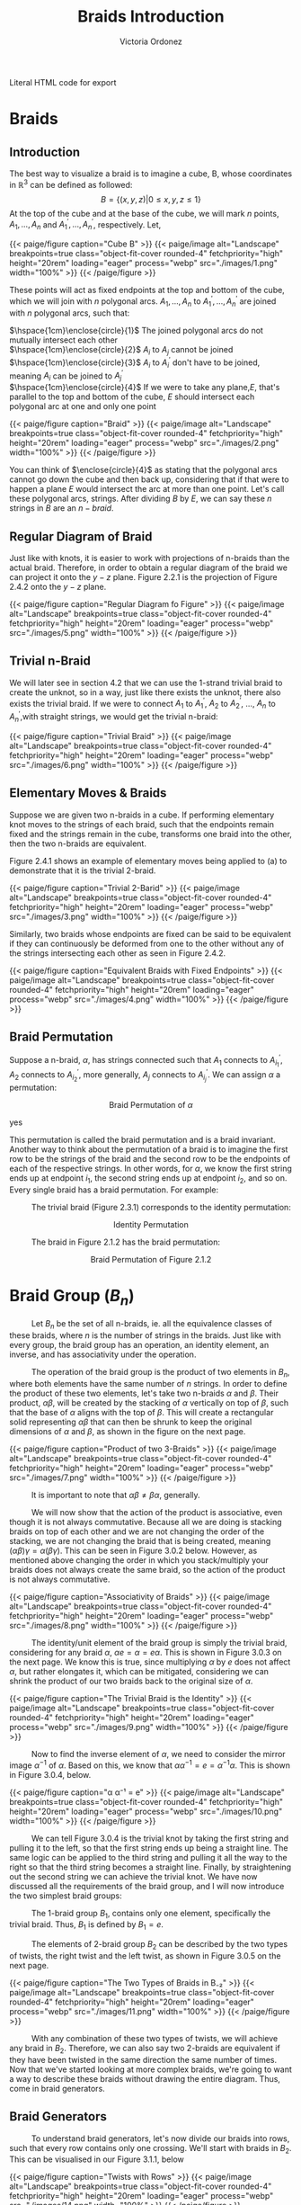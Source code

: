 #+TITLE: Braids Introduction 
#+AUTHOR: Victoria Ordonez
#+EMAIL: vordonez6@gatech.edu
#+hugo_base_dir: ~/sq/
#+hugo_section: knots-braids
 #+HTML: Literal HTML code for export
# #+LATEX_HEADER: \usepackage{enclose}
# #+LATEX_HEADER: \newcommand{\textcircled}[1]{\raise.65em\bigcirc\llap{\text{#1}\kern .25em}}
* COMMENT Abstract

Braids are a great way to study knots, considering they have a better diagram
organization and are simpler to understand in certain cases. In this paper, we
will discuss what a braid is, some braid properties, and the braid
group. Finally, we will explore how knots and links relate to braids with
Alexander's Theorem and Markov's Theorem.

* Braids
** Introduction  
  The best way to visualize a braid is to imagine a cube, B, whose coordinates
  in $\mathbb{R}^{3}$ can be defined as followed: $$ B = \{(x,y,z)|0 \leq x,y,z
  \leq 1\}$$ At the top of the cube and at the base of the cube, we will mark
  $n$ points, $A_{1},...,A_{n}$ and $A^{'}_{1}, ... ,A^{'}_{n}$,
  respectively. Let,

  \begin{align*}
  A_{1} &=\left(\frac{1}{2}, \frac{1}{n+1},1 \right), ... , A_{n} = \left( \frac{1}{2}, \frac{n}{n+1},1 \right)   \\
  A^{'}_{1} &=\left(\frac{1}{2}, \frac{1}{n+1},0\right), ... ,A^{'}_{n} =   \left(\frac{1}{2},\frac{n}{n+1},0 \right)
  \end{align*}


#+BEGIN_EXPORT html
  <div class="centered_image">
  {{< paige/figure caption="Cube B" >}}
  {{< paige/image alt="Landscape" breakpoints=true class="object-fit-cover rounded-4" fetchpriority="high" height="20rem" loading="eager" process="webp" src="./images/1.png" width="100%" >}}
  {{< /paige/figure >}}
  </div>
#+END_EXPORT


These points will act as fixed endpoints at the top and bottom of the cube,
which we will join with $n$ polygonal arcs. $A_{1},...,A_{n}$ to $A^{'}_{1},
... ,A^{'}_{n}$ are joined with $n$ polygonal arcs, such that:

 $\hspace{1cm}\enclose{circle}{1}$ The joined polygonal arcs do not mutually intersect each other \\
 $\hspace{1cm}\enclose{circle}{2}$ $A_{i}$ to $A_{j}$ cannot be joined  \\
 $\hspace{1cm}\enclose{circle}{3}$ $A_{i}$ to $A^{'}_{i}$ don't have to be joined, meaning $A_{i}$ can be joined to $A^{'}_{j}$ \\
 $\hspace{1cm}\enclose{circle}{4}$ If we were to take any plane,$E$, that's parallel to the top and bottom of the cube, $E$ should intersect each polygonal arc at one and only one point \\



#+BEGIN_EXPORT html
  <div class="centered_image">
  {{< paige/figure caption="Braid" >}}
  {{< paige/image alt="Landscape" breakpoints=true class="object-fit-cover rounded-4" fetchpriority="high" height="20rem" loading="eager" process="webp" src="./images/2.png" width="100%" >}}
  {{< /paige/figure >}}
  </div>
#+END_EXPORT

You can think of $\enclose{circle}{4}$ as stating that the polygonal arcs cannot
go down the cube and then back up, considering that if that were to happen a
plane $E$ would intersect the arc at more than one point. Let's call these
polygonal arcs, strings. After dividing $B$ by $E$, we can say these $n$ strings
in $B$ are an $n-braid$.

** Regular Diagram of Braid
   Just like with knots, it is easier to work with projections of n-braids than the actual braid. Therefore, in order to obtain a regular diagram of the braid we can project it onto the $y-z$ plane. Figure 2.2.1 is the projection of Figure 2.4.2 onto the $y-z$ plane. 


#+BEGIN_EXPORT html
  <div class="centered_image">
  {{< paige/figure caption="Regular Diagram fo Figure" >}}
  {{< paige/image alt="Landscape" breakpoints=true class="object-fit-cover rounded-4" fetchpriority="high" height="20rem" loading="eager" process="webp" src="./images/5.png" width="100%" >}}
  {{< /paige/figure >}}
  </div>
#+END_EXPORT


** Trivial n-Braid
   We will later see in section 4.2 that we can use the 1-strand trivial braid
   to create the unknot, so in a way, just like there exists the unknot, there
   also exists the trivial braid.  If we were to connect $A_{1}$ to $A^{'}_{1}$,
   $A_{2}$ to $A^{'}_{2}$, ..., $A_{n}$ to $A^{'}_{n}$,with straight strings, we
   would get the trivial n-braid:


#+BEGIN_EXPORT html
  <div class="centered_image">
  {{< paige/figure caption="Trivial Braid" >}}
  {{< paige/image alt="Landscape" breakpoints=true class="object-fit-cover rounded-4" fetchpriority="high" height="20rem" loading="eager" process="webp" src="./images/6.png" width="100%" >}}
  {{< /paige/figure >}}
  </div>
#+END_EXPORT

** Elementary Moves & Braids
  Suppose we are given two n-braids in a cube. If performing elementary knot
  moves to the strings of each braid, such that the endpoints remain fixed and
  the strings remain in the cube, transforms one braid into the other, then the
  two n-braids are equivalent.

  Figure 2.4.1 shows an example of elementary moves being applied to (a) to demonstrate that it is the trivial 2-braid.

#+BEGIN_EXPORT html
  <div class="centered_image">
  {{< paige/figure caption="Trivial 2-Barid" >}}
  {{< paige/image alt="Landscape" breakpoints=true class="object-fit-cover rounded-4" fetchpriority="high" height="20rem" loading="eager" process="webp" src="./images/3.png" width="100%" >}}
  {{< /paige/figure >}}
  </div>
#+END_EXPORT

Similarly, two braids whose endpoints are fixed can be said to be equivalent if
they can continuously be deformed from one to the other without any of the
strings intersecting each other as seen in Figure 2.4.2.

#+BEGIN_EXPORT html
  <div class="centered_image">
  {{< paige/figure caption="Equivalent Braids with Fixed Endpoints" >}}
  {{< paige/image alt="Landscape" breakpoints=true class="object-fit-cover rounded-4" fetchpriority="high" height="20rem" loading="eager" process="webp" src="./images/4.png" width="100%" >}}
  {{< /paige/figure >}}
  </div>
#+END_EXPORT


** Braid Permutation
   Suppose a n-braid, $\alpha$, has strings connected such that $A_{1}$ connects to $A^{'}_{i_{1}}$, $A_{2}$ connects to $A^{'}_{i_{2}}$, more generally, $A_{j}$ connects to $A^{'}_{i_{j}}$. We can assign $\alpha$ a permutation:

  
   \begin{pmatrix}
    1 & 2 & . & . & . & n\\
    i_{1} & i_{2} & . & . & . & i_{n}
   \end{pmatrix}
   $${\text{Braid Permutation of  } \alpha}$$
  
yes

This permutation is called the braid permutation and is a braid
invariant. Another way to think about the permutation of a braid is to imagine
the first row to be the strings of the braid and the second row to be the
endpoints of each of the respective strings. In other words, for $\alpha$, we
know the first string ends up at endpoint $i_{1}$, the second string ends up at
endpoint $i_{2}$, and so on. Every single braid has a braid permutation. For
example:

$\hspace{1cm}$ The trivial braid (Figure 2.3.1) corresponds to the identity permutation:


  \begin{pmatrix}
  1 & 2 & . & . & . & n\\
  1 & 2 & . & . & . & n
  \end{pmatrix}
  $${ \text{Identity  Permutation}}$$

 $\hspace{1cm}$ The braid in Figure 2.1.2 has the braid permutation:

 \begin{pmatrix}
  1 & 2\\
  2 & 1 
 \end{pmatrix}
 $${\text{Braid Permutation of Figure 2.1.2}}$$
 
* Braid Group ($B_{n}$)
$\hspace{1cm}$ Let $B_{n}$ be the set of all n-braids, ie. all the equivalence classes of these braids, where $n$ is the number of strings in the braids. Just like with every group, the braid group has an operation, an identity element, an inverse, and has associativity under the operation.

$\hspace{1cm}$ The operation of the braid group is the product of two elements in $B_{n}$, where both elements have the same number of $n$ strings. In order to define the product of these two elements, let's take two n-braids $\alpha$ and $\beta$. Their product, $\alpha \beta$, will be created by the stacking of  $\alpha$ vertically on top of $\beta$, such that the base of $\alpha$ aligns with the top of $\beta$. This will create a rectangular solid representing $\alpha \beta$ that can then be shrunk to keep the original dimensions of $\alpha$ and $\beta$, as shown in the figure on the next page.


#+BEGIN_EXPORT html
  <div class="centered_image">
  {{< paige/figure caption="Product of two 3-Braids" >}}
  {{< paige/image alt="Landscape" breakpoints=true class="object-fit-cover rounded-4" fetchpriority="high" height="20rem" loading="eager" process="webp" src="./images/7.png" width="100%" >}}
  {{< /paige/figure >}}
  </div>
#+END_EXPORT


$\hspace{1cm}$ It is important to note that $\alpha \beta \neq \beta \alpha$, generally.

$\hspace{1cm}$ We will now show that the action of the product is associative, even though it is not always commutative. Because all we are doing is stacking braids on top of each other and we are not changing the order of the stacking, we are not changing the braid that is being created, meaning $(\alpha \beta) \gamma = \alpha (\beta \gamma)$. This can be seen in Figure 3.0.2 below. However, as mentioned above changing the order in which you stack/multiply your braids does not always create the same braid, so the action of the product is not always commutative.


#+BEGIN_EXPORT html
  <div class="centered_image">
  {{< paige/figure caption="Associativity of Braids" >}}
  {{< paige/image alt="Landscape" breakpoints=true class="object-fit-cover rounded-4" fetchpriority="high" height="20rem" loading="eager" process="webp" src="./images/8.png" width="100%" >}}
  {{< /paige/figure >}}
  </div>
#+END_EXPORT


$\hspace{1cm}$ The identity/unit element of the braid group is simply the trivial braid, considering for any braid $\alpha$,  $\alpha e = \alpha = e \alpha$. This is shown in Figure 3.0.3 on the next page. We know this is true, since multiplying $\alpha$ by $e$ does not affect $\alpha$, but rather elongates it, which can be mitigated, considering we can shrink the product of our two braids back to the original size of $\alpha$. 

#+BEGIN_EXPORT html
  <div class="centered_image">
  {{< paige/figure caption="The Trivial Braid is the Identity" >}}
  {{< paige/image alt="Landscape" breakpoints=true class="object-fit-cover rounded-4" fetchpriority="high" height="20rem" loading="eager" process="webp" src="./images/9.png" width="100%" >}}
  {{< /paige/figure >}}
  </div>
#+END_EXPORT


$\hspace{1cm}$ Now to find the inverse element of $\alpha$, we need to consider the mirror image $\alpha^{-1}$ of $\alpha$. Based on this, we know that $\alpha \alpha^{-1} = e = \alpha^{-1} \alpha$. This is shown in Figure 3.0.4, below.


#+BEGIN_EXPORT html
  <div class="centered_image">
  {{< paige/figure caption="α α⁻¹ = e" >}}
  {{< paige/image alt="Landscape" breakpoints=true class="object-fit-cover rounded-4" fetchpriority="high" height="20rem" loading="eager" process="webp" src="./images/10.png" width="100%" >}}
  {{< /paige/figure >}}
  </div>
#+END_EXPORT



$\hspace{1cm}$ We can tell Figure 3.0.4 is the trivial knot by taking the first string and pulling it to the left, so that the first string ends up being a straight line. The same logic can be applied to the third string and pulling it all the way to the right so that the third string becomes a straight line. Finally, by straightening out the second string we can achieve the trivial knot. We have now discussed all the requirements of the braid group, and I will now introduce the two simplest braid groups:

$\hspace{1cm}$ The 1-braid group $B_{1}$, contains only one element, specifically the trivial braid. Thus, $B_{1}$ is defined by $B_{1} = e$.

$\hspace{1cm}$ The elements of 2-braid group $B_{2}$ can be described by the two types of twists, the right twist and the left twist, as shown in Figure 3.0.5 on the next page. 


#+BEGIN_EXPORT html
  <div class="centered_image">
  {{< paige/figure caption="The Two Types of Braids in B₋₂" >}}
  {{< paige/image alt="Landscape" breakpoints=true class="object-fit-cover rounded-4" fetchpriority="high" height="20rem" loading="eager" process="webp" src="./images/11.png" width="100%" >}}
  {{< /paige/figure >}}
  </div>
#+END_EXPORT


$\hspace{1cm}$ With any combination of these two types of twists, we will achieve any braid in $B_{2}$. Therefore, we can also say two 2-braids are equivalent if they have been twisted in the same direction the same number of times. Now that we've started looking at more complex braids, we're going to want a way to describe these braids without drawing the entire diagram. Thus, come in braid generators.

** Braid Generators
$\hspace{1cm}$ To understand braid generators, let's now divide our braids into rows, such that every row contains only one crossing. We'll start with braids in $B_{2}$. This can be visualised in our Figure 3.1.1, below


#+BEGIN_EXPORT html
  <div class="centered_image">
  {{< paige/figure caption="Twists with Rows" >}}
  {{< paige/image alt="Landscape" breakpoints=true class="object-fit-cover rounded-4" fetchpriority="high" height="20rem" loading="eager" process="webp" src="./images/14.png" width="100%" >}}
  {{< /paige/figure >}}
  </div>
#+END_EXPORT


$\hspace{1cm}$ We will define both of these braids, as having $m$ twists.  

$\hspace{1cm}$ In our braid on the left, which consists of only left twists, we will see the second strand crossing over the first strand in every row. We will call each of these rows/crossings $\sigma_{1}$. In our right braid, which consists of only right twists, we will see the first strand crossing over the second strand in every row. We will call each of these rows/crossings $\sigma_{1} ^{-1}$. Because each of these braids have $m$ rows/ crossings, we can represent the braid on the left as $\sigma_{1}^{m}$ and the braid on the right as $\sigma_{1}^{-m}$. These sigmas are called braid generators, as these two types of crossings are the only ones we need to define any braid. We've now defined the difference between $\sigma_{1}$ and $\sigma_{1}^{-1}$, as the difference in the crossings, but what's the difference between $\sigma_{1}$ and $\sigma_{2}$. $\sigma_{1}$ deals with the first two strands of a braid, where as $\sigma_{2}$ deals with the second strand and the third strand of a braid. Thus, $\sigma_{1}$ and $\sigma_{1}^{-1}$ can define $B_{2}$, but once we reach $B_{3}$, which has 3 strands, we're going to need $\sigma_{1},\sigma_{2}$, and their respective inverses. We can generalize $\sigma_{i}$ by saying that it along with its inverse deal with the $i^{th}$, and the $i^{th} +1$ strings, as shown in Figure 3.1.2 below.


#+BEGIN_EXPORT html
  <div class="centered_image">
  {{< paige/figure caption="Braid Generators" >}}
  {{< paige/image alt="Landscape" breakpoints=true class="object-fit-cover rounded-4" fetchpriority="high" height="20rem" loading="eager" process="webp" src="./images/15.png" width="100%" >}}
  {{< /paige/figure >}}
  </div>
#+END_EXPORT


$\hspace{1cm}$ Let's now look at an example of how braid generators are used to describe braids. Below in Figure 3.1.3, we will see a braid in $B_{4}$ that can be described by braid generators as $\sigma_{3}^{-1} \sigma_{1}\sigma_{2}\sigma_{3}\sigma_{2}^{-1}$.


#+BEGIN_EXPORT html
  <div class="centered_image">
  {{< paige/figure caption="Using Braid Generators to Describe a Braid in B₋₄" >}} 
  {{< paige/image alt="Landscape" breakpoints=true class="object-fit-cover rounded-4" fetchpriority="high" height="20rem" loading="eager" process="webp" src="./images/16.png" width="100%" >}}
  {{< /paige/figure >}}
  </div>
#+END_EXPORT


$\hspace{1cm}$ Taking this row by row, we see that the first row deals with third and fourth strand, therefore, we will use either $\sigma_{3}$ or $\sigma_{3}^{-1}$ to describe. However, because the third strand is crossing over the fourth strand, it will be $\sigma_{3}^{-1}$. The second row deals with the first and second strand. Thus, we know we will use either $\sigma_{1}$ or $\sigma_{1}^{-1}$. Since the second strand is crossing over the first strand, we know we will use $\sigma_{1}$. This logic can be applied to the rest of the rows and we can see how $\sigma_{3}^{-1} \sigma_{1}\sigma_{2}\sigma_{3}\sigma_{2}^{-1}$ describes this braid. 
  
** Braid Relations
$\hspace{1cm}$   $B_{n}$ is defined by the following presentation:
\[B_n = \left( \sigma_1, \sigma_2, \dots, \sigma_{n-1} \; \biggm| \;  \begin{aligned} \sigma_i\sigma_j &= \sigma_j\sigma_i &&\text{for } |i-j| \geq 2, \\ \sigma_i\sigma_{i+1}\sigma_i &= \sigma_{i+1}\sigma_i\sigma_{i+1} &&\text{for } 1 \le i \le n-2 \end{aligned} \right).\]
As we can see, $B_{n}$ only needs two types of relations to be defined. The first relation $\sigma_{i}\sigma_{j} = \sigma_{j}\sigma_{i}$ only applies to $B_{n \geq 4 }$. This is because the smallest generators that satisfy the condition of this relation are $\sigma_{1}$ and $\sigma_{3}$, and $B_{n}$ only has $n-1$ generators, so $\sigma_{3}$ only exists starting from $B_{4}$. The second relation $\sigma_{i}\sigma_{i+1}\sigma_{i} = \sigma_{i+1}\sigma_{i}\sigma_{i+1}$ only applies to $B_{n \geq 3}$. This is again because the smallest generators that satisfy the condition of this relation are $\sigma_{1}$ and $\sigma_{2}$, which only exist starting from $B_{3}$

$\hspace{1cm}$ We will now show that the first type of relation is true by looking at Figure 3.2.1. below.


#+BEGIN_EXPORT html
  <div class="centered_image">
  {{< paige/figure caption="First Braid Relation" >}}
  {{< paige/image alt="Landscape" breakpoints=true class="object-fit-cover rounded-4" fetchpriority="high" height="20rem" loading="eager" process="webp" src="./images/12.png" width="100%" >}}
  {{< /paige/figure >}}
  </div>
#+END_EXPORT

$\hspace{1cm}$ We can see that $\sigma_{1}\sigma_{3} = \sigma_{3}\sigma_{1}$ in the figure, since we can squeeze the first twist and second twist in $\sigma_{1}\sigma_{3}$ down and up, respectively. Likewise, to show $\sigma_{3}\sigma_{1} = \sigma_{1}\sigma_{3}$, we can squeeze the first twist and second twist in $\sigma_{3}\sigma_{1}$ up and down, respectively. Now we will look at the second type of relation on the next page  in Figure 3.2.2.


#+BEGIN_EXPORT html
  <div class="centered_image">
  {{< paige/figure caption="Second Braid Relation" >}}
  {{< paige/image alt="Landscape" breakpoints=true class="object-fit-cover rounded-4" fetchpriority="high" height="20rem" loading="eager" process="webp" src="./images/13.png" width="100%" >}}
  {{< /paige/figure >}}
  </div>
#+END_EXPORT

$\hspace{1cm}$ The best way to see that $\sigma_{1}\sigma_{2}\sigma_{1} = \sigma_{2}\sigma_{1}\sigma_{2}$  is to look at $\sigma_{1}\sigma_{2}\sigma_{1}$. If we take the third strand, and pull it up and to the left, and then take the second strand and pull it down and to the right, we will achieve $\sigma_{2}\sigma_{1}\sigma_{2}$. Similarly, to show that $\sigma_{2}\sigma_{1}\sigma_{2} = \sigma_{1}\sigma_{2}\sigma_{1}$, we will look at $\sigma_{2}\sigma_{1}\sigma_{2}$ and pull the third strand down and to the right and the second strand up and to the left. These same motions can be applied to show that the second example, $\sigma_{2}\sigma_{3}\sigma_{2} = \sigma_{3}\sigma_{2}\sigma_{3}$ is true, as well. 
   
* Knots & Braids
** Braid Closure
   Let's imagine we have a regular diagram of a braid, by connecting the endpoints of the braid, with parallel arcs, as shown in Figure 4.1.1, we create a closed braid. This closed braid will either be a knot or a link.


#+BEGIN_EXPORT html
  <div class="centered_image">
  {{< paige/figure caption="Closed Braid" >}}
  {{< paige/image alt="Landscape" breakpoints=true class="object-fit-cover rounded-4" fetchpriority="high" height="20rem" loading="eager" process="webp" src="./images/17.png" width="100%" >}}
  {{< /paige/figure >}}
  </div>
#+END_EXPORT
   

$\hspace{1cm}$ It is important to note that these arcs should connect the endpoints of the braid, such that, an endpoint $A_{i}$ at the top of the braid has an arc connecting to the endpoint $A'_{i}$ at the bottom of the braid. Another way to think about this is by looking at Figure 4.1.1. We see that the outermost arc connects endpoint $A_{1}$ to endpoint $A'_{1}$, similarly the endpoint $A_{2}$ is connected to the endpoint $A'_{2}$, and the endpoint $A_{3}$ is connected to the endpoint $A'_{3}$, by the middle and innermost arcs respectively.

$\hspace{1cm}$ The orientation of the closed braid is usually defined by assigning each string an orientation that starts from $A_{i}$ and then moving downwards along the corresponding string. Thus, we can create oriented knots or link from braids.


** Alexander's Theorem
$\hspace{1cm}$ Alexander's Theorem states that every knot or link in $S^{3}$ can be represented as a closed braid.


#+BEGIN_EXPORT html
  <div class="centered_image">
  {{< paige/figure caption="The Trivial 1-Braid" >}}
  {{< paige/image alt="Landscape" breakpoints=true class="object-fit-cover rounded-4" fetchpriority="high" height="20rem" loading="eager" process="webp" src="./images/19.png" width="100%" >}}
  {{< /paige/figure >}}
  </div>
#+END_EXPORT

$\hspace{1cm}$ One of the simplest examples of showing a knot or link can be represented by a closed braid is by taking the trivial braid and closing it. If the trivial braid has only one string as in Figure 4.2.1, by closing it we create the unknot. If the trivial braid has n-strings as in Figure 2.3.1 , by closing it, we create the n-component unlink.

$\hspace{1cm}$ The proof for Alexander's Theorem is algorithmic and very long and tedious, so I won't explain it here, but I highly suggest reading Birman's proof [5], if that's what you're looking for.

** Markov's Theorem
$\hspace{1cm}$ Markov's Theorem states that if B and C are closed braids representing the same isotopy class of oriented links, then it is possible to transform B into C by a sequence of braid isotopies and Markov moves (a Markov sequence).


#+BEGIN_EXPORT html
  <div class="centered_image">
  {{< paige/figure caption="Markon Moves" >}}
  {{< paige/image alt="Landscape" breakpoints=true class="object-fit-cover rounded-4" fetchpriority="high" height="20rem" loading="eager" process="webp" src="./images/20.png" width="100%" >}}
  {{< /paige/figure >}}
  </div>
#+END_EXPORT


$\hspace{1cm}$ There are two markov moves, $M_{1}$ and $M_{2}$. $M_{1}$ is the operation that transforms an element, $\beta$, of the braid group $B_{n}$ into the n-braid $\gamma \beta \gamma ^{-1}$, where $\gamma$ is an element of $B_{n}$. This can be shown in part a of Figure 4.3.1. As we can see $\beta = \sigma_{2} \sigma_{1}^{-1} \sigma_{2}$ becomes $\sigma_{2} \sigma_{1}^{-1} \sigma_{2}\sigma_{1}^{-1}\sigma_{2} \sigma_{2}^{-1}\sigma_{1}$, which is equal to $\gamma \beta \gamma ^{-1}$, where $\gamma = \sigma_{2} \sigma_{1}^{-1}$, after $M_{1}$ is applied.

$\hspace{1cm}$ $M_{2}$ is the operation that transforms a n-braid, $\beta$, into either a $\beta \sigma_{n}$ or a $\beta \sigma_{n}^{-1}$, (n+1) braid, where $\sigma_{n}$ is a generator of $B_{n+1}$. This can be shown in part b of Figure 4.3.2. As we can see $\beta = \sigma_{2}\sigma_{1}^{-1}\sigma_{2}\sigma_{1}^{-1}$, which is an element of $B_{3}$ turns into $\beta\sigma_{n}$ or $\beta\sigma_{n}^{-1}$, which is an element of $B_{4}$ after M2. 

$\hspace{1cm}$ Thus, Markov's Theorem allows us to determine when two braids represent the same knot or link. The proof of Markov's Theorem is even longer than the proof for Alexander's Theorem, so again I will not be explaining it here. However, a great proof in terms of seifert circles and reidemeister moves can be found in [6].

* Conclusion
$\hspace{1cm}$ In this paper, we introduced braids, their properties, and the braid group. We also discuss how closed braids can represent any knot or link, and that there exist moves that allow us to determine when two braids represent the same knot or link. Because the braid group exists, we can study knots algebraically instead of just topologically, which gives us more to work with. There are also other braid invariants that we have not discussed, but that can also be applied to knots, which give us even more resources to study knots, as well. 

* References
  1. Jones , V. F. R. (2005). The Jones Polynomial. University of California at Berkely Department of Mathematics.https://math.berkeley.edu/~vfr/jones.pdf.
  2. Jones , V. F. R. (2014). The Jones Polynomial for Dummies. University of California at Berkely Department of Mathematics.https://math.berkeley.edu/~vfr/jonesakl.pdf.
  3. Murasugi, K., &amp; Murasugi, K. (2008). The Jones Revolution. In Knot theory and its applications (pp. 217–247). essay, Birkhäuser. https://www.maths.ed.ac.uk/~v1ranick/papers/murasug3.pdf.
  4. Glasscock, D. (2012, June). What is a braid group? - Ohio State University. Retrieved April 25, 2023, from https://math.osu.edu/sites/math.osu.edu/files/BraidGroup.pdf
  5. Birman, J. S., &amp; Brendle, T. E. (2005, February 26). Braids: A survey. arXiv.org. Retrieved April 28, 2023, from https://arxiv.org/abs/math/0409205
  6. Traczyk, P. (1998). A new proof of Markov's braid theorem. Banach Center Publications, 42(1), 409–419. https://doi.org/http://matwbn.icm.edu.pl/ksiazki/bcp/bcp42/bcp42127.pdf  
  7. Kamada, S. (2002). Braid and knot theory in dimension four. Mathematical Surveys and Monographs, 95. https://doi.org/https://www.ams.org/books/surv/095/surv095-endmatter.pdf 
  8. Kim, S., &amp; Manturov, V. O. (2022, June 2). Lecture 6. Alexander's theorem and Markov's theorem - tsinghua university. Retrieved April 28, 2023, from https://ymsc.tsinghua.edu.cn/__local/B/9E/5A/3D8685AA0880367961727C3556C_7E5D1E08_77B71.pdf 


